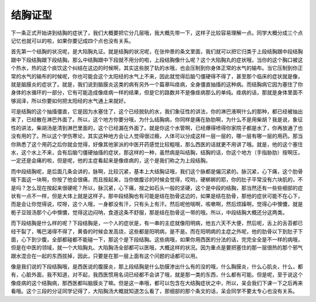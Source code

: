 结胸证型
============

下一条正式开始讲到结胸的症状了，我们大概要把它分几层哦，我大概先带一下，这样子比较容易理解一点。同学大概分成三个点记忆也就可以的啦，如果你要记成四个点也没有关系。

首先第一个结胸的状况呢，是大陷胸丸证。就是结胸的状况呢，在张仲景的条文里面，我们就可以把它归类于上段结胸跟中段结胸跟中下段结胸跟下段结胸。那么中结胸跟中下段就不用分的啦，上段结胸像什么呢？这个大陷胸丸的症状哦，当你的这个胸口被这个热水，热的这个痰饮这个纠结在这边的时候啊，其实这些脱了轨的水哦，也会压制到你身体正常的水气的输布。当它压制到你正常的水气的输布的时候呢，你也可能会这个太阳经的水气上不来，因此就觉得后脑勺僵硬得不得了，甚至那个临床的症状就是像，就是脑膜炎的症状了。就是，我们说到脑膜炎这类的病有另外一个篇章叫痉病，全身僵直抽搐的这种病。而结胸病它因为塞住了你身体的水循环的一部分，它有可能造成像痉病一样的结果，但是它的路数并不是像痉病那么的单纯。痉病的话，那就是身体里面不够润泽，所以你要如何把太阳经的水气通上来就好。
 
可是结胸的这个抽搐僵直，它是因为水塞住了，这个已经脱轨的水，我们象征性的讲法，你的淋巴液啊什么的那种，都已经被抽出来了，已经散在淋巴外面了。所以，这个地方你要分哦，为什么结胸病，你同样是痛在胁肋啊，为什么不是用柴胡？我是说，象征性的讲法，柴胡汤是清到淋巴里面的，这个已经漏在外面了。就是你这个水管啊，已经爆得喷得你家院子都是水了，你再放通了也没有用的了。所以这个学伤寒论，其实这种地方会让人觉得很过瘾，人体可以分成这样一层一层的，哪一层有哪一层的用药。那当你熟悉了这个用药之后你就会觉得，好像其他家派的中医开药感觉比较粗哦，那么西医的话就更不用讲了哦。就是，他的这个塞住水，这个水上不来，会有后脑勺僵硬抽搐的症状，那这样的一种，虽然病是叫结胸，结胸的话，你这个地方（手指胁肋）按啊压，一定还是会痛的啦，但是呢，他的主症看起来是像痉病的，这个是我们称之为上段结胸。
 
而中段结胸呢，是后面几条会讲的，脉啊，比较沉紧，基本上大结胸证哦，我们这个脉都是偏沉紧的。脉沉紧，心下痛，这个肋骨哦下面这一块啊，你按了他会很痛，而且按起来，当你做腹诊的时候会觉得，哎哟，硬梆梆的耶，你的肚子平常没有六块肌的，不是吗？怎么现在按起来很硬呢？所以，脉沉紧，心下痛，按之如石头一般的坚硬，这个是中段的结胸，那当然还有一些些细部的症状有一点不一样，但是大体上就是这样子。那中段结胸也有可能是结在肋骨这边的，如果是结在肋骨，那他的症状可能不在心下，而是会让你觉得说，哎呀，这个人哦，一身都没有汗，只有头上有汗。然后呢他喘啊，咳嗽啊，然后烦躁啊，觉得心中懊憹，就是栀子豆豉汤那个心中懊憹，觉得这边闷呐，食道这条不舒服，那是结在肋骨这一带的哦。所以，中段结胸大概还分这两类。
 
而下段结胸是什么样的呢？下段结胸是，一个人的症状是，有一串的主症就像阳明病，他五六天不大便，然后呢，舌上的舌苔都已经干裂了，嘴巴渴得不得了，黄昏的时候会发高烧，这些都是阳明病，是不是。而在阳明病的主症之外呢，他的肋骨以下到肚子下面，心下到少腹，全部都碰都不能碰一下，那这个是下段结胸。这些病哦，如果你用西医的分法的话，完完全全是不一样的病哦，但是在中医的领域，就一个大陷胸丸、大陷胸汤全部都可以医哦，大概这样的状况。因为重点是要把塞住的那一层很热的那个邪气跟水混合在一起的东西拔掉，因此，只要是在那一层上面有这个问题的话都可以用。
 
像是我们说的下段结胸哦，是西医说的腹膜炎，那上段结胸是什么肋膜渗出什么有的没的哦，什么胸膜炎，什么心肌炎，什么，都有，心脏外面，我不知道，对不起，我西医惯用名词已经都不会讲了哦，就是那一类的东西，什么都有可能。但是呢，至于说这个像痉病的这个结胸病，那西医都叫脑膜炎了嘛。但是这一串哦，都可以包含在大结胸症状之中，所以，呆会我们下课一下之后再来看哦。这个三段的分证同学记得了，大陷胸汤大概就知道怎么看了，那细部的那个条文的话，呆会同学不要太专心也没有关系。
